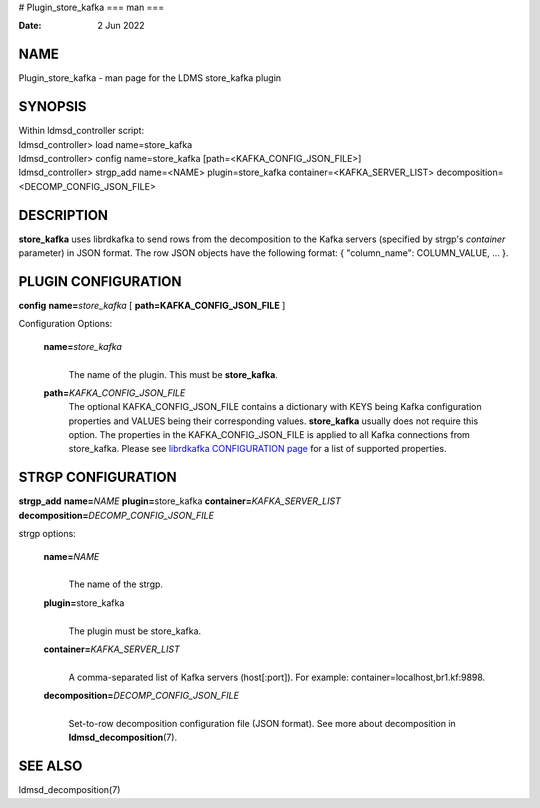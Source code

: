 # Plugin_store_kafka
===
man
===

:Date:   2 Jun 2022

NAME
====

Plugin_store_kafka - man page for the LDMS store_kafka plugin

SYNOPSIS
========

| Within ldmsd_controller script:
| ldmsd_controller> load name=store_kafka
| ldmsd_controller> config name=store_kafka
  [path=<KAFKA_CONFIG_JSON_FILE>]
| ldmsd_controller> strgp_add name=<NAME> plugin=store_kafka
  container=<KAFKA_SERVER_LIST> decomposition=<DECOMP_CONFIG_JSON_FILE>

DESCRIPTION
===========

**store_kafka** uses librdkafka to send rows from the decomposition to
the Kafka servers (specified by strgp's *container* parameter) in JSON
format. The row JSON objects have the following format: { "column_name":
COLUMN_VALUE, ... }.

PLUGIN CONFIGURATION
====================

**config** **name=**\ *store_kafka* [ **path=\ KAFKA_CONFIG_JSON_FILE**
]

Configuration Options:

   **name=**\ *store_kafka*
      | 
      | The name of the plugin. This must be **store_kafka**.

   **path=**\ *KAFKA_CONFIG_JSON_FILE*
      The optional KAFKA_CONFIG_JSON_FILE contains a dictionary with
      KEYS being Kafka configuration properties and VALUES being their
      corresponding values. **store_kafka** usually does not require
      this option. The properties in the KAFKA_CONFIG_JSON_FILE is
      applied to all Kafka connections from store_kafka. Please see
      `librdkafka CONFIGURATION
      page <https://github.com/edenhill/librdkafka/blob/master/CONFIGURATION.md>`__
      for a list of supported properties.

STRGP CONFIGURATION
===================

**strgp_add** **name=**\ *NAME* **plugin=**\ store_kafka
**container=**\ *KAFKA_SERVER_LIST*
**decomposition=**\ *DECOMP_CONFIG_JSON_FILE*

strgp options:

   **name=**\ *NAME*
      | 
      | The name of the strgp.

   **plugin=**\ store_kafka
      | 
      | The plugin must be store_kafka.

   **container=**\ *KAFKA_SERVER_LIST*
      | 
      | A comma-separated list of Kafka servers (host[:port]). For
        example: container=localhost,br1.kf:9898.

   **decomposition=**\ *DECOMP_CONFIG_JSON_FILE*
      | 
      | Set-to-row decomposition configuration file (JSON format). See
        more about decomposition in **ldmsd_decomposition**\ (7).

SEE ALSO
========

ldmsd_decomposition(7)
